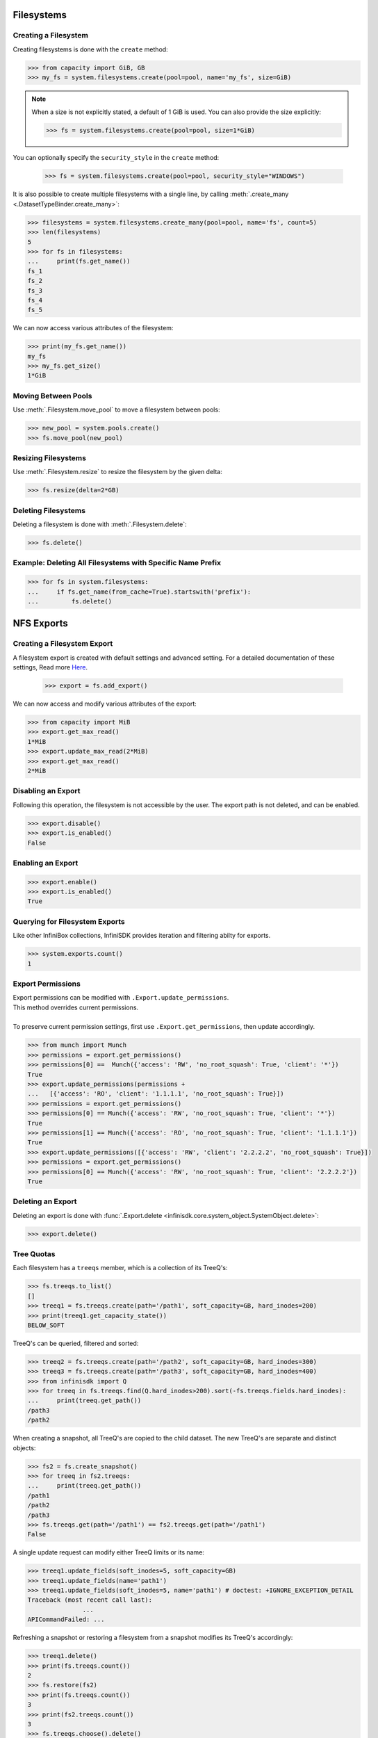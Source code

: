 Filesystems
===========

Creating a Filesystem
---------------------

Creating filesystems is done with the ``create`` method:

.. code-block:: python

		>>> from capacity import GiB, GB
		>>> my_fs = system.filesystems.create(pool=pool, name='my_fs', size=GiB)

.. note:: When a size is not explicitly stated, a default of 1 GiB is used. You can also provide the size explicitly:

          .. code-block:: python

			  >>> fs = system.filesystems.create(pool=pool, size=1*GiB)

You can optionally specify the ``security_style`` in the ``create`` method:

          .. code-block:: python

			  >>> fs = system.filesystems.create(pool=pool, security_style="WINDOWS")


It is also possible to create multiple filesystems with a single line, by calling :meth:`.create_many <.DatasetTypeBinder.create_many>`:

.. code-block:: python

		>>> filesystems = system.filesystems.create_many(pool=pool, name='fs', count=5)
		>>> len(filesystems)
		5
		>>> for fs in filesystems:
		...     print(fs.get_name())
		fs_1
		fs_2
		fs_3
		fs_4
		fs_5


We can now access various attributes of the filesystem:

.. code-block:: python

		>>> print(my_fs.get_name())
		my_fs
		>>> my_fs.get_size()
		1*GiB


Moving Between Pools
--------------------

Use :meth:`.Filesystem.move_pool` to move a filesystem between pools:

.. code-block:: python

		>>> new_pool = system.pools.create()
		>>> fs.move_pool(new_pool)


Resizing Filesystems
--------------------
Use :meth:`.Filesystem.resize` to resize the filesystem by the given delta:

.. code-block:: python

		>>> fs.resize(delta=2*GB)


Deleting Filesystems
--------------------

Deleting a filesystem is done with :meth:`.Filesystem.delete`:

.. code-block:: python

		>>> fs.delete()




Example: Deleting All Filesystems with Specific Name Prefix
-----------------------------------------------------------

.. code-block:: python

		>>> for fs in system.filesystems:
		...     if fs.get_name(from_cache=True).startswith('prefix'):
		...         fs.delete()


.. seealso:: :mod:`Filesystem API documentation <infinisdk.infinibox.filesystem>`


NFS Exports
============

Creating a Filesystem Export
----------------------------

A filesystem export is created with default settings and advanced setting. For a detailed documentation of these settings,
Read more `Here <https://support.infinidat.com/hc/en-us/articles/205711721-Exporting-a-filesystem>`_.

		>>> export = fs.add_export()

We can now access and modify various attributes of the export:

.. code-block:: python

		>>> from capacity import MiB
		>>> export.get_max_read()
		1*MiB
		>>> export.update_max_read(2*MiB)
		>>> export.get_max_read()
		2*MiB


Disabling an Export
-------------------

Following this operation, the filesystem is not accessible by the user. The export path is not deleted, and can be enabled.

.. code-block:: python

		>>> export.disable()
		>>> export.is_enabled()
		False


Enabling an Export
------------------

.. code-block:: python

		>>> export.enable()
		>>> export.is_enabled()
		True


Querying for Filesystem Exports
-------------------------------

Like other InfiniBox collections, InfiniSDK provides iteration and filtering abilty for exports.

.. code-block:: python

		>>> system.exports.count()
		1


Export Permissions
--------------------

| Export permissions can be modified with ``.Export.update_permissions``.
| This method overrides current permissions.
|
| To preserve current permission settings, first use ``.Export.get_permissions``, then update accordingly.

.. code-block:: python

		>>> from munch import Munch
		>>> permissions = export.get_permissions()
		>>> permissions[0] ==  Munch({'access': 'RW', 'no_root_squash': True, 'client': '*'})
		True
		>>> export.update_permissions(permissions +
		...   [{'access': 'RO', 'client': '1.1.1.1', 'no_root_squash': True}])
		>>> permissions = export.get_permissions()
		>>> permissions[0] == Munch({'access': 'RW', 'no_root_squash': True, 'client': '*'})
		True
		>>> permissions[1] == Munch({'access': 'RO', 'no_root_squash': True, 'client': '1.1.1.1'})
		True
		>>> export.update_permissions([{'access': 'RW', 'client': '2.2.2.2', 'no_root_squash': True}])
		>>> permissions = export.get_permissions()
		>>> permissions[0] == Munch({'access': 'RW', 'no_root_squash': True, 'client': '2.2.2.2'})
		True

Deleting an Export
--------------------

Deleting an export is done with :func:`.Export.delete <infinisdk.core.system_object.SystemObject.delete>`:

.. code-block:: python

		>>> export.delete()

Tree Quotas
------------

Each filesystem has a ``treeqs`` member, which is a collection of its TreeQ's:

.. code-block:: python

   >>> fs.treeqs.to_list()
   []
   >>> treeq1 = fs.treeqs.create(path='/path1', soft_capacity=GB, hard_inodes=200)
   >>> print(treeq1.get_capacity_state())
   BELOW_SOFT

TreeQ's can be queried, filtered and sorted:

.. code-block:: python

   >>> treeq2 = fs.treeqs.create(path='/path2', soft_capacity=GB, hard_inodes=300)
   >>> treeq3 = fs.treeqs.create(path='/path3', soft_capacity=GB, hard_inodes=400)
   >>> from infinisdk import Q
   >>> for treeq in fs.treeqs.find(Q.hard_inodes>200).sort(-fs.treeqs.fields.hard_inodes):
   ...     print(treeq.get_path())
   /path3
   /path2

When creating a snapshot, all TreeQ's are copied to the child dataset. The new TreeQ's are separate and distinct objects:

.. code-block:: python

   >>> fs2 = fs.create_snapshot()
   >>> for treeq in fs2.treeqs:
   ...     print(treeq.get_path())
   /path1
   /path2
   /path3
   >>> fs.treeqs.get(path='/path1') == fs2.treeqs.get(path='/path1')
   False

A single update request can modify either TreeQ limits or its name:

.. code-block:: python

   >>> treeq1.update_fields(soft_inodes=5, soft_capacity=GB)
   >>> treeq1.update_fields(name='path1')
   >>> treeq1.update_fields(soft_inodes=5, name='path1') # doctest: +IGNORE_EXCEPTION_DETAIL
   Traceback (most recent call last):
		  ...
   APICommandFailed: ...

Refreshing a snapshot or restoring a filesystem from a snapshot modifies its TreeQ's accordingly:

.. code-block:: python

   >>> treeq1.delete()
   >>> print(fs.treeqs.count())
   2
   >>> fs.restore(fs2)
   >>> print(fs.treeqs.count())
   3
   >>> print(fs2.treeqs.count())
   3
   >>> fs.treeqs.choose().delete()
   >>> fs2.refresh_snapshot()
   >>> print(fs2.treeqs.count())
   2


SMB Shares
====================


Creating a Share
----------------

Create a share using the ``add_share`` method on the :class:`infinisdk.infinibox.filesystem.Filesystem` object:

.. code-block:: python

        >>> fs = system.filesystems.create(
        ...    pool=pool,
        ...    security_style="WINDOWS"
        ... )
        >>> share = fs.add_share()
        >>> share in fs.get_shares()
        True


Share Permissions
-------------------------

Permissions can be accessed with the ``permissions`` field:

.. code-block:: python

        >>> perm = share.permissions.create(sid="S-1-1-1", access="NONE") # doctest: +SKIP
        >>> perm.update_access("FULLCONTROL") # doctest: +SKIP
        >>> perm.get_access() # doctest: +SKIP
        FULLCONTROL
        >>> share.permissions.get(sid="S-1-1-1") == perm # doctest: +SKIP
        True
        >>> perm in share.permissions.to_list() # doctest: +SKIP
        True
        >>> perm.delete() # doctest: +SKIP
        >>> perm in share.permissions.to_list() # doctest: +SKIP
        False

